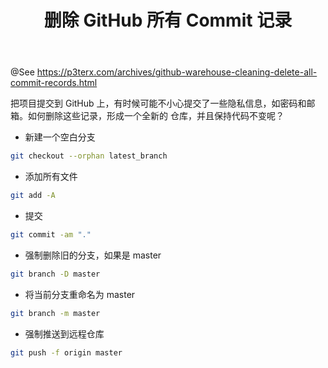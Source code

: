 #+TITLE: 删除 GitHub 所有 Commit 记录

@See https://p3terx.com/archives/github-warehouse-cleaning-delete-all-commit-records.html

把项目提交到 GitHub 上，有时候可能不小心提交了一些隐私信息，如密码和邮箱。如何删除这些记录，形成一个全新的
仓库，并且保持代码不变呢？

- 新建一个空白分支
#+BEGIN_SRC sh
git checkout --orphan latest_branch
#+END_SRC

- 添加所有文件
#+BEGIN_SRC sh
git add -A
#+END_SRC

- 提交
#+BEGIN_SRC sh
git commit -am "."
#+END_SRC

- 强制删除旧的分支，如果是 master
#+BEGIN_SRC sh
git branch -D master
#+END_SRC

- 将当前分支重命名为 master
#+BEGIN_SRC sh
git branch -m master
#+END_SRC

- 强制推送到远程仓库
#+BEGIN_SRC sh
git push -f origin master
#+END_SRC

